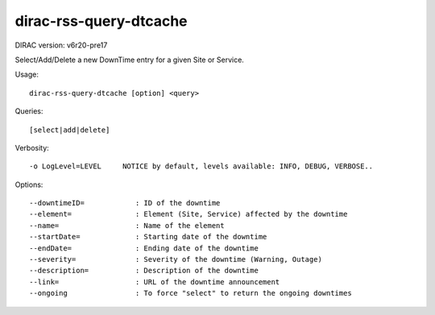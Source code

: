 =======================
dirac-rss-query-dtcache
=======================

DIRAC version: v6r20-pre17

Select/Add/Delete a new DownTime entry for a given Site or Service.

Usage::

    dirac-rss-query-dtcache [option] <query>

Queries::

    [select|add|delete]

Verbosity::

    -o LogLevel=LEVEL     NOTICE by default, levels available: INFO, DEBUG, VERBOSE..

Options::

  --downtimeID=            : ID of the downtime
  --element=               : Element (Site, Service) affected by the downtime
  --name=                  : Name of the element
  --startDate=             : Starting date of the downtime
  --endDate=               : Ending date of the downtime
  --severity=              : Severity of the downtime (Warning, Outage)
  --description=           : Description of the downtime
  --link=                  : URL of the downtime announcement
  --ongoing                : To force "select" to return the ongoing downtimes
